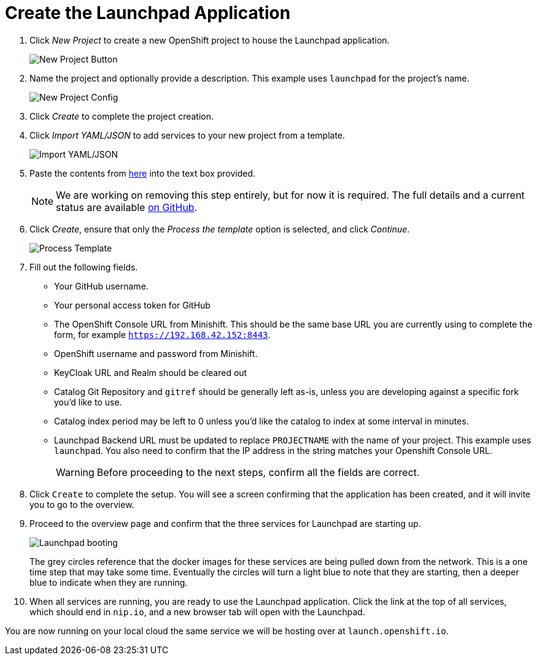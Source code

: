 = Create the Launchpad Application

. Click _New Project_ to create a new OpenShift project to house the Launchpad application. 
+
image::minishift_newproject.png[New Project Button]

. Name the project and optionally provide a description. This example uses `launchpad` for the project's name.
+
image::minishift_projectconfig.png[New Project Config]

. Click _Create_ to complete the project creation.

. Click _Import YAML/JSON_ to add services to your new project from a template.
+
image::minishift_yamljson.png[Import YAML/JSON]

. Paste the contents from link:{link-launchpad-yaml}[here] into the text box provided. 
+
NOTE: We are working on removing this step entirely, but for now it is required. The full details and a current status are available link:https://github.com/openshiftio/launchpad-templates/issues/2[on GitHub].

. Click _Create_, ensure that only the _Process the template_ option is selected, and click _Continue_.
+
image::minishift_processtemplate.png[Process Template]

. Fill out the following fields. 
** Your GitHub username.
** Your personal access token for GitHub
** The OpenShift Console URL from Minishift. This should be the same base URL you are currently using to complete the form, for example `https://192.168.42.152:8443`.
** OpenShift username and password from Minishift. 
** KeyCloak URL and Realm should be cleared out
** Catalog Git Repository and `gitref` should be generally left as-is, unless you are developing against a specific fork you'd like to use.
** Catalog index period may be left to 0 unless you'd like the catalog to index at some interval in minutes.
** Launchpad Backend URL must be updated to replace `PROJECTNAME` with the name of your project. This example uses `launchpad`. You also need to confirm that the IP address in the string matches your Openshift Console URL.
+
WARNING: Before proceeding to the next steps, confirm all the fields are correct.

. Click `Create` to complete the setup. You will see a screen confirming that the application has been created, and it will invite you to go to the overview.  

. Proceed to the overview page and confirm that the three services for Launchpad are starting up.
+
image::minishift_launchpad_booting.png[Launchpad booting]
+
The grey circles reference that the docker images for these services are being pulled down from the network. This is a one time step that may take some time.  Eventually the circles will turn a light blue to note that they are starting, then a deeper blue to indicate when they are running.  

. When all services are running, you are ready to use the Launchpad application.  Click the link at the top of all services, which should end in `nip.io`, and a new browser tab will open with the Launchpad.

You are now running on your local cloud the same service we will be hosting over at `launch.openshift.io`.